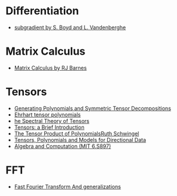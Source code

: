* Differentiation
  - [[https://see.stanford.edu/materials/lsocoee364b/01-subgradients_notes.pdf][subgradient by S. Boyd and L. Vandenberghe]]
* Matrix Calculus
  - [[http://www.atmos.washington.edu/~dennis/MatrixCalculus.pdf][Matrix Calculus by  RJ Barnes]]

* Tensors
- [[https://arxiv.org/abs/1408.5664][Generating Polynomials and Symmetric Tensor Decompositions]]
- [[https://arxiv.org/abs/1706.01738][Ehrhart tensor polynomials]]
- [[https://arxiv.org/pdf/1201.3424v1.pdf][he Spectral Theory of Tensors]]
- [[https://hal.inria.fr/file/index/docid/923886/filename/spmag17-hal.pdf][Tensors: a Brief Introduction]]
- [[https://projecteuclid.org/download/pdf_1/euclid.em/1047262360][The Tensor Product of PolynomialsRuth Schwingel]]
- [[https://link.springer.com/chapter/10.1007%252F978-3-540-88378-4_2][Tensors, Polynomials and Models for Directional Data]]
- [[http://people.csail.mit.edu/madhu/ST12/][Algebra and Computation (MIT 6.S897)]]
* FFT
  - [[http://www.sam.math.ethz.ch/~hiptmair/Seminars/FFT/][Fast Fourier Transform And generalizations]]
